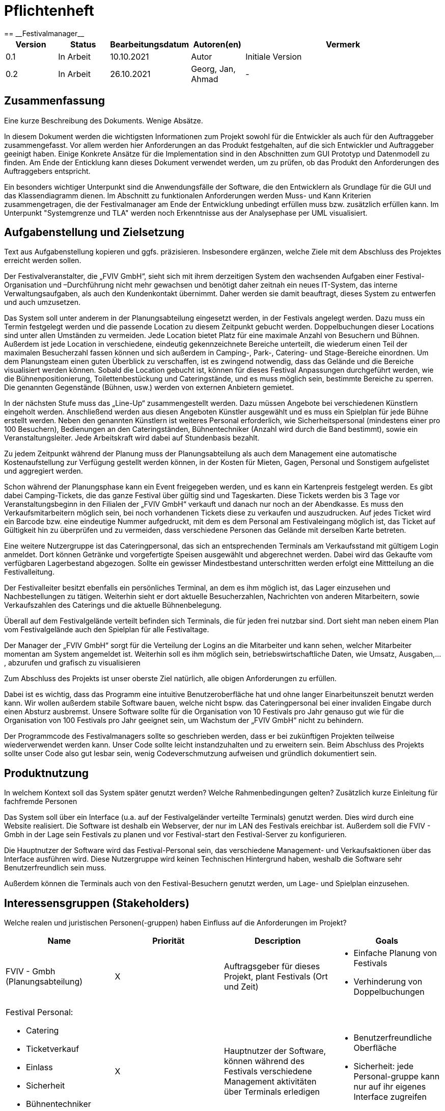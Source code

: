 = Pflichtenheft
:project_name: Festivalmanager
== __{project_name}__

:toc:
:toclevels: 3
:toc-title: Inhaltsverzeichnis
:sectanchors:

[options="header"]
[cols="1, 1, 1, 1, 4"]
|===
|Version | Status      | Bearbeitungsdatum   | Autoren(en) |  Vermerk
|0.1     | In Arbeit   | 10.10.2021          | Autor       | Initiale Version
|0.2     | In Arbeit   | 26.10.2021          | Georg, Jan, Ahmad
       | -
|===

== Zusammenfassung
Eine kurze Beschreibung des Dokuments. Wenige Absätze.

In diesem Dokument werden die wichtigsten Informationen zum Projekt sowohl 
für die Entwickler als auch für den Auftraggeber zusammengefasst.
Vor allem werden hier Anforderungen an das Produkt festgehalten, auf die 
sich Entwickler und Auftraggeber geeinigt haben. Einige Konkrete Ansätze für die
Implementation sind in den Abschnitten zum GUI Prototyp und Datenmodell zu finden.
Am Ende der Enticklung kann dieses Dokument verwendet werden, um zu prüfen, ob 
das Produkt den Anforderungen des Auftraggebers entspricht.

Ein besonders wichtiger Unterpunkt sind die Anwendungsfälle der Software,
die den Entwicklern als Grundlage für die GUI und das Klassendiagramm dienen.
Im Abschnitt zu funktionalen Anforderungen werden Muss- und Kann Kriterien zusammengetragen,
die der Festivalmanager am Ende der Entwicklung unbedingt erfüllen muss bzw. zusätzlich erfüllen kann.
Im Unterpunkt "Systemgrenze und TLA" werden noch Erkenntnisse aus der
Analysephase per UML visualisiert.

== Aufgabenstellung und Zielsetzung
Text aus Aufgabenstellung kopieren und ggfs. präzisieren.
Insbesondere ergänzen, welche Ziele mit dem Abschluss des Projektes erreicht werden sollen.

Der Festivalveranstalter, die „FVIV GmbH“, sieht sich mit ihrem derzeitigen System den wachsenden 
Aufgaben einer Festival-Organisation und –Durchführung nicht mehr gewachsen und benötigt daher 
zeitnah ein neues IT-System, das interne Verwaltungsaufgaben, als auch den Kundenkontakt 
übernimmt. Daher werden sie damit beauftragt, dieses System zu entwerfen und auch umzusetzen.

Das System soll unter anderem in der Planungsabteilung eingesetzt werden, in der Festivals angelegt 
werden.  Dazu  muss  ein  Termin  festgelegt  werden  und  die  passende  Location  zu  diesem  Zeitpunkt  
gebucht werden. Doppelbuchungen dieser Locations sind unter allen Umständen zu vermeiden. Jede 
Location  bietet  Platz  für  eine  maximale  Anzahl  von  Besuchern  und  Bühnen.  Außerdem  ist  jede  
Location  in  verschiedene,  eindeutig  gekennzeichnete  Bereiche  unterteilt,  die  wiederum  einen  Teil  
der  maximalen  Besucherzahl  fassen  können  und  sich  außerdem  in  Camping-,  Park-,  Catering-  und 
Stage-Bereiche  einordnen.  Um  dem  Planungsteam  einen  guten  Überblick  zu  verschaffen,  ist  es  
zwingend  notwendig,  dass  das  Gelände  und  die  Bereiche  visualisiert  werden  können.  Sobald  die  
Location gebucht ist, können für dieses Festival Anpassungen durchgeführt werden, wie die 
Bühnenpositionierung, Toilettenbestückung und Cateringstände, und es muss möglich sein, 
bestimmte  Bereiche  zu  sperren.  Die  genannten  Gegenstände  (Bühnen,  usw.)  werden  von  externen  
Anbietern gemietet.

In  der  nächsten  Stufe  muss  das  „Line-Up“  zusammengestellt  werden.  Dazu  müssen  Angebote  bei  
verschiedenen  Künstlern  eingeholt  werden.  Anschließend  werden  aus  diesen  Angeboten  Künstler  
ausgewählt  und  es  muss  ein  Spielplan  für  jede  Bühne  erstellt  werden.  Neben  den  genannten  
Künstlern  ist  weiteres  Personal  erforderlich,  wie  Sicherheitspersonal  (mindestens  einer  pro  100  
Besuchern),  Bedienungen  an  den  Cateringständen,  Bühnentechniker  (Anzahl  wird  durch  die  Band  
bestimmt), sowie ein Veranstaltungsleiter. Jede Arbeitskraft wird dabei auf Stundenbasis bezahlt.

Zu  jedem  Zeitpunkt  während  der  Planung  muss  der  Planungsabteilung  als  auch  dem  Management  
eine  automatische  Kostenaufstellung  zur  Verfügung  gestellt  werden  können,  in  der  Kosten  für  
Mieten, Gagen, Personal und Sonstigem aufgelistet und aggregiert werden.

Schon während der Planungsphase kann ein Event freigegeben werden, und es kann ein Kartenpreis 
festgelegt  werden.  Es  gibt  dabei  Camping-Tickets,  die  das  ganze  Festival  über  gültig  sind und  
Tageskarten.  Diese  Tickets  werden  bis  3  Tage  vor  Veranstaltungsbeginn  in  den  Filialen  der  „FVIV  
GmbH“ verkauft und danach nur noch an der Abendkasse. Es muss den Verkaufsmitarbeitern möglich 
sein, bei noch vorhandenen Tickets diese zu verkaufen und auszudrucken. Auf jedes Ticket wird ein 
Barcode  bzw.  eine  eindeutige  Nummer  aufgedruckt,  mit  dem  es  dem  Personal  am  Festivaleingang  
möglich  ist,  das  Ticket  auf  Gültigkeit  hin  zu  überprüfen  und  zu  vermeiden,  dass  verschiedene  
Personen das Gelände mit derselben Karte betreten. 

Eine  weitere  Nutzergruppe  ist  das  Cateringpersonal,  das  sich  an  entsprechenden  Terminals  am 
Verkaufsstand mit gültigem Login anmeldet. Dort können Getränke und vorgefertigte Speisen 
ausgewählt  und  abgerechnet  werden.  Dabei  wird  das  Gekaufte  vom  verfügbaren  Lagerbestand  
abgezogen. Sollte ein gewisser Mindestbestand unterschritten werden erfolgt eine Mittteilung an die 
Festivalleitung.

Der  Festivalleiter  besitzt  ebenfalls  ein  persönliches  Terminal,  an  dem  es  ihm  möglich  ist,  das  Lager  
einzusehen  und  Nachbestellungen  zu  tätigen.  Weiterhin  sieht  er  dort  aktuelle  Besucherzahlen,  
Nachrichten von anderen Mitarbeitern, sowie Verkaufszahlen des Caterings und die aktuelle 
Bühnenbelegung.

Überall auf dem Festivalgelände verteilt befinden sich Terminals, die für jeden frei nutzbar sind. Dort 
sieht man neben einem Plan vom Festivalgelände auch den Spielplan für alle Festivaltage.

Der Manager der „FVIV GmbH“ sorgt für die Verteilung der Logins an die Mitarbeiter und kann sehen, 
welcher  Mitarbeiter  momentan  am  System  angemeldet  ist.  Weiterhin  soll  es  ihm  möglich  sein, 
betriebswirtschaftliche Daten, wie Umsatz, Ausgaben,... , abzurufen und grafisch zu visualisieren


Zum Abschluss des Projekts ist unser oberste Ziel natürlich, alle obigen Anforderungen zu erfüllen.

Dabei ist es wichtig, dass das Programm eine intuitive Benutzeroberfläche hat und ohne langer 
Einarbeitunszeit benutzt werden kann.
Wir wollen außerdem stabile Software bauen, welche nicht bspw. das Cateringpersonal 
bei einer invaliden Eingabe durch einen Absturz ausbremst.
Unsere Software sollte für die Organisation von 10 Festivals pro Jahr genauso gut wie 
für die Organisation von 100 Festivals pro Jahr geeignet sein,
um Wachstum der „FVIV GmbH“ nicht zu behindern.

Der Programmcode des Festivalmanagers sollte so geschrieben werden, dass er bei zukünftigen
Projekten teilweise wiederverwendet werden kann.
Unser Code sollte leicht instandzuhalten und zu erweitern sein.
Beim Abschluss des Projekts sollte unser Code also gut lesbar sein, 
wenig Codeverschmutzung aufweisen und gründlich dokumentiert sein.

== Produktnutzung
In welchem Kontext soll das System später genutzt werden? Welche Rahmenbedingungen gelten?
Zusätzlich kurze Einleitung für fachfremde Personen

Das System soll über ein Interface (u.a. auf der Festivalgeländer verteilte Terminals) genutzt werden.
Dies wird durch eine Website realisiert. Die Software ist deshalb ein Webserver, der nur im LAN des Festivals ereichbar ist.
Außerdem soll die FVIV - Gmbh in der Lage sein Festivals zu planen und vor Festival-start den Festival-Server zu konfigurieren.

Die Hauptnutzer der Software wird das Festival-Personal sein, das verschiedene Management- und Verkaufsaktionen über das Interface ausführen wird.
Diese Nutzergruppe wird keinen Technischen Hintergrund haben, weshalb die Software sehr Benutzerfreundlich sein muss.

Außerdem können die Terminals auch von den Festival-Besuchern genutzt werden, um Lage- und Spielplan einzusehen.

== Interessensgruppen (Stakeholders)
Welche realen und juristischen Personen(-gruppen) haben Einfluss auf die Anforderungen im Projekt?

[options="header"]
[cols="1, 1, 1, 1"]
|===
|Name |Priorität |Description |Goals
|FVIV - Gmbh (Planungsabteilung) | X |Auftragsgeber für dieses Projekt, plant Festivals (Ort und Zeit) a| - Einfache Planung von Festivals
- Verhinderung von Doppelbuchungen
a|Festival Personal:
--
- Catering
- Ticketverkauf
- Einlass
- Sicherheit
- Bühnentechniker
- Veranstaltungsleiter| X |Hauptnutzer der Software, können während des Festivals verschiedene Management aktivitäten über Terminals erledigen a| - Benutzerfreundliche Oberfläche
- Sicherheit: jede Personal-gruppe kann nur auf ihr eigenes Interface zugreifen
|Besucher | X |Festival Besucher, die über Terminals den Lageplan und die Spielpläne der Bühnen einsehen können a| - Benutzerfreundliche Oberfläche
- Sicherheit: Besucher können nicht auf die Interfaces des Personals zugreifen
|Entwickler | X |Entwickler, die diese Software entwickeln oder später warten müssen a| - Einfache erweiterung des Systems
- Geringe Wartungsarbeiten an dem System
- Gute Debugging möglichkeiten
|===

== Systemgrenze und Top-Level-Architektur

=== Kontextdiagramm
Das Kontextdiagramm zeigt das geplante Software-System in seiner Umgebung. Zur Umgebung gehören alle Nutzergruppen des Systems und Nachbarsysteme. Die Grafik kann auch informell gehalten sein. Überlegen Sie sich dann geeignete Symbole. Die Grafik kann beispielsweise mit Visio erstellt werden. Wenn nötig, erläutern Sie diese Grafik.

image::Kontextdiagramm.jpg[]

=== Top-Level-Architektur
Dokumentieren Sie ihre Top-Level-Architektur mit Hilfe eines Komponentendiagramm.

== Anwendungsfälle

=== Akteure

Akteure sind die Benutzer des Software-Systems oder Nachbarsysteme, welche darauf zugreifen. Dokumentieren Sie die Akteure in einer Tabelle. Diese Tabelle gibt einen Überblick über die Akteure und beschreibt sie kurz. Die Tabelle hat also mindestens zwei Spalten (Akteur Name und Kommentar).
Weitere relevante Spalten können bei Bedarf ergänzt werden.

// See http://asciidoctor.org/docs/user-manual/#tables
[options="header"]
[cols="1,4"]
|===
|Name |Beschreibung
|Besucher |Ein Festivalbesucher, kann Terminals nutzen um den Lageplan und Zeitplan abzurufen
|Personal |Personal des Festivalls
|Catering-Personal |Verkäufer von Speisen und Getränken, kann den Festivalleiter über geringe Lagerbestände informieren
|Security-Personal |sorgt für Sicherheit auf dem Gelände
|Einlass-Personal |kontrolliert Tickets am Eingang
|Festivalleiter |kann Lager überprüfen und Nachbestellung tätigen, empfängt Nachrichten vom Personal
|===

=== Überblick Anwendungsfalldiagramm
Anwendungsfall-Diagramm, das alle Anwendungsfälle und alle Akteure darstellt

=== Anwendungsfallbeschreibungen
Dieser Unterabschnitt beschreibt die Anwendungsfälle. In dieser Beschreibung müssen noch nicht alle Sonderfälle und Varianten berücksichtigt werden. Schwerpunkt ist es, die wichtigsten Anwendungsfälle des Systems zu finden. Wichtig sind solche Anwendungsfälle, die für den Auftraggeber, den Nutzer den größten Nutzen bringen.
Für komplexere Anwendungsfälle ein UML-Sequenzdiagramm ergänzen.
Einfache Anwendungsfälle mit einem Absatz beschreiben.
Die typischen Anwendungsfälle (Anlegen, Ändern, Löschen) können zu einem einzigen zusammengefasst werden.

[cols="1h, 3"]
|===
|ID                          |
|Name                        |Ticketverkauf
|Beschreibung                |bis 3 Tage vor Eventbegin sollen Tickets gekauft werden können. Dabei wird in Camping und Tagestickets unterschieden. Alle Teckits haben eine eindeutige Nummer, die für die Eingangskontrolle verwendet wird.
|Akteure                     |Ticket-Verkäufer, Besucher
|Auslöser                    |Ein Besucher möchte ein Ticket kaufen
|Voraussetzung(en)           a|
1. Es sind noch Tickets vorhanden
2. Das Ticket wird mindestens 3 Tage  vor Event begin verkauft
|Essentielle Schritte        a|
1. Auswahl zwischen Camping und Tagesticket
2. Generierung einer eindeutigen Nummer für das Ticket
3. Abfrage des Ticketpreises (abhängig vom Ticket-Typ und Event)
4. Verkauf des Tickets (Verkäufer verlang Geld)
|Erweiterungen               |
|Funktionale Anforderungen   |
|===

[cols="1h, 3"]
|===
|ID                          |
|Name                        |Abendkasse-Ticketverkauf
|Beschreibung                |ab 3 Tagen vor Eventbegin sollen Tickets an der Abendkasse gekauft werden können. Dabei wird in Camping und Tagestickets unterschieden. Alle Teckits haben eine eindeutige Nummer, die für die Eingangskontrolle verwendet wird.
|Akteure                     |Ticket-Verkäufer, Besucher
|Auslöser                    |Ein Besucher möchte ein Ticket kaufen
|Voraussetzung(en)           a|
1. Es sind noch Tickets vorhanden
2. Das Ticket wird ab 3 Tagen  vor Event begin verkauft
|Essentielle Schritte        a|
1. Auswahl zwischen Camping und Tagesticket
2. Generierung einer eindeutigen Nummer für das Ticket
3. Abfrage des Ticketpreises (abhängig vom Ticket-Typ und Event)
4. Verkauf des Tickets (Verkäufer verlang Geld)
|Erweiterungen               |
|Funktionale Anforderungen   |
|===

[cols="1h, 3"]
|===
|ID                          |
|Name                        |Eingangskontrolle
|Beschreibung                |Am Eingang zu der Location, auf der Ein Event stattfindet werden die Tickets der Besucher kontrolliert
|Akteure                     |Sicherheits-Personal, Besucher
|Auslöser                    |Ein Besucher möchte das Festival-Gelände betreten
|Voraussetzung               |Es läuft gerade ein Festival an dieser Location
|Essentielle Schritte        a|
1. Ablesen der Ticketnummer
2. Abfrage ob die Ticketnummer für dieses Event gültig ist
3. Ticketnummer für alle weiteren abfragen als ungültig markieren um doppeltes einchecken mit dem selben Ticket zu vermeiden
|Erweiterungen               |
|Funktionale Anforderungen   |
|===

[cols="1h, 3"]
|===
|ID                          |
|Name                        |Catering-Personal An- und Abmeldung
|Beschreibung                |Catering-Personal kann sich an den Verkaufsständen An- und Abmelden, um den Besuchern Essen zu verkaufen
|Akteure                     |Catering-Personal
|Auslöser                    |
|Voraussetzung               a|- Anmeldung: An dem Verkaufsstand ist ein freier Platz
|Essentielle Schritte        a|
- Anmeldung: Anmeldung über das Terminal
- Abmeldung: Abmeldung über das Terminal
|Erweiterungen               |
|Funktionale Anforderungen   |
|===

[cols="1h, 3"]
|===
|ID                          |
|Name                        |Catering: Verkauf von Getränken und Speisen
|Beschreibung                |Besucher könnene an einem Verkaufsstand Speisen und Getränke kaufen
|Akteure                     |Besucher, Catering-Personal
|Auslöser                    |Ein Besucher möchte etwas an einem Verkaufsstand kaufen
|Voraussetzung               |Das gewünschte Getränk/Essen ist noch auf Lager
|Essentielle Schritte        a|
1. Entnahme der zutaten aus dem Lager
2. evtl. Mitteilung an Festival-Leitung, wenn die Zutaten in zu geringen Mengen gelagert sind
3. Zubereitung der Bestellung
4. Verkauf
|Erweiterungen               |
|Funktionale Anforderungen   |
|===

[cols="1h, 3"]
|===
|ID                          |
|Name                        |Lager einsehen & Nachbestellung von Speisen und Getränken
|Beschreibung                |Der Festivalleiter kann den Lagerbestand prüfen und gegebenfalls neue Waren bestellen
|Akteure                     |Festivalleiter
|Auslöser                    |Der Festivalleiter möchte den Lagerbestand prüfen oder etwas nachbestellen
|Voraussetzung               |Der Festivalleiter ist am entsprechenden Terminal angemeldet
|Essentielle Schritte        a|
1. Abrufen des Lagerbestandes
2. evtl. Nachbestellung einer oder mehrerer Waren in beliebigen Mengen
|Erweiterungen               |
|Funktionale Anforderungen   |
|===

[cols="1h, 3"]
|===
|ID                          |
|Name                        |Festivalleiter Status Abbruf
|Beschreibung                |Der Festivalleiter kann verschiedene Informationen über das Event an einem Terminal jederzeit abrufen
|Akteure                     |Festivalleiter
|Auslöser                    |Der Festivalleiter möchte Informationen über das Event
|Voraussetzung               |Der Festivalleiter ist am entsprechenden Terminal angemeldet
|Essentielle Schritte        |Abrufen der Informationen(Nachrichten von Mitarbeitern, Verkaufszahlen, Bühnenbelegung,...) an dem Terminal
|Erweiterungen               |
|Funktionale Anforderungen   |
|===

[cols="1h, 3"]
[[UC0001]]
|===
|ID                         |**<<UC0001>>**
|Name                       |Terminal für Festivalbesucher
|Beschreibung               |Festivalbesucher sollen sich am Terminal über Lageplan und Spielplan informieren können.
|Akteure                     |Festivalbesucher
|Auslöser                    |
_Öffnen des Festivalmanagers_: Wenn sich noch kein Mitarbeiter angemeldet hat werden Informationen zum Festival gezeigt

_Mitarbeiterlogout_: Wenn kein Mitarbeiter angemeldet ist werden Informationen zum Festival angezeigt
|Voraussetzung(en)           a|
siehe [Link zu Login]
|Essentielle Schritte           a|
1. Besuchermodus wird durch starten des Programms oder Logout eines Mitarbeiters aktiviert

2. Besucher kann Informationen über das Festival einsehen
|Erweiterungen                 |-
|Funktionale Anforderungen    |<<F0001>>
|===

[cols="1h, 3"]
[[UC0001]]
|===
|ID                         |**<<UC0001>>**
|Name                       |Line-Up planen
|Beschreibung               |Im Festivalmanager können Bands für bestimmte Bühnen und Zeiten gebucht werden.
|Akteure                     |Festivalleiter, Planungsabteilung
|Auslöser                    |
Ein Nutzer öffnet den "Personal und Künstler" Tab.
|Voraussetzung(en)           a|
Ein Nutzer mit Planungsberechtigungen ist eingeloggt.
|Essentielle Schritte           a|
1. Der "Personal und Künstler" Tab wird aufgerufen.

2. Von einer Liste von Künstlern können Angebote eingeholt werden

3. Aus den erhaltenen Angeboten können verschiedene Künstler ausgewählt werden,
denen anschließend eine Bühne und Zeit zugewiesen wird
|Erweiterungen                 |-
|Funktionale Anforderungen    |<<F0001>>
|===

[cols="1h, 3"]
[[UC0001]]
|===
|ID                         |**<<UC0001>>**
|Name                       |Lagelplan anpassen
|Beschreibung               |Im Festivalmanger kann eine Location für das Festival ausgewählt werden, auf dem Lageplan dieser Location können die Positionen von Bühnen, Catering, etc. angepasst werden.
|Akteure                     |Festivalleiter, Planungsabteilung
|Auslöser                    |
Ein Nutzer öffnet den "Lageplan" Tab.
|Voraussetzung(en)           a|
1. Ein Nutzer mit Planungsberechtigungen ist eingeloggt.

2. Das gewählte Festival hat noch nicht begonnen.
|Essentielle Schritte           a|
1. Location aus einer Liste buchen, falls noch nicht gebucht wurde.

2. Per Rechstklick auf Flächen im Lageplan auswählen, wofür diese Flächen genutzt werden (Bühne, Toilette, Catering, gesperrt)
|Erweiterungen                 |Location wechseln
|Funktionale Anforderungen    |<<F0001>>
|===

== Funktionale Anforderungen

=== Muss-Kriterien
Was das zu erstellende Programm auf alle Fälle leisten muss.

Dieser Abschnitt gibt einen Überblick über die funktionellen Anforderungen des Systems.

Die Tabelle enthält:

- Eine eindeutige Kennung der Anforderung (ID), die während des gesamten Projekts als Referenz verwendet werden kann.
- Die aktuelle Version der Anforderung, da Änderungen an einer Anforderung während des
     gesamten Projekts erfolgen können.

- Einen kurzen Namen der Anforderung.
- Die Beschreibung der Anforderung.


[options="header", cols="4h, 1, 2, 15"]
|===
|ID
|Version
|Name
|Beschreibung

|[[F00001]]<<F00001>>
|v0.1
|Authentification
a|
Das System muss in öffentlich zugängliche Teile und in Teile, die
für den Zugriff eine Authentifizierung erfordern, zerlegt werden
können. Wenn ein Benutzer im System vorhanden ist, muss er in
der Lage sein, sich zu authentifizieren, indem er die folgenden
Informationen angibt:

- Username
- Passwort

|[[F00002]]<<F00002>>
|v0.1
|Registration
a|
Das System muss einem nicht authentifizierten Benutzer
(<<F00001>>) die Möglichkeit bieten, sich nach dem Aufruf des
Navigationselements namens "Registrieren" zu registrieren

Die folgenden Informationen müssen angegeben werden:

- Username (eindeutig)
- Passwort
- Email-Adresse

Das System muss die bereitgestellten Daten validieren (<<F00003>>).
Der Benutzer muss im System als Kunde registriert sein und
muss sich nach erfolgreicher Validierung authentifizieren
(<<F00001>>) können.

|[[F00003]]<<F00003>>
|v0.1
|Validate  Registration
a|
Das System muss in der Lage sein, die bereitgestellten Daten
eines nichtregistrierten Benutzers zu validieren.
Die Eindeutigkeit des Benutzernamens muss gewährleistet sein.
Der Benutzer muss über jede Verletzung der Einschränkungen
informiert werden.


|[[F00004]]<<F00004>>
|v0.1
|Catalog
a|
Das System muss in der Lage sein, einen schreibgeschützten
Zugriff auf vorhandene Gelände und Bereiche über einen Katalog zu
ermöglichen.

|[[F00005]]<<F00005>>
|v0.1
|View Catalog
a|
Das System muss einem Benutzer die Möglichkeit bieten, den
Inhalt des Katalogs einzusehen.



|[[F00006]]<<F00006>>
|v0.1
| Add Order to Cart
a|
Das System muss einem Benutzer die Möglichkeit bieten, ein
ausgefülltes Formular zur Bestellung dem Warenkorb hinzuzufügen.

|[[F00007]]<<F00007>>
|v0.1
|Cart
a|
Das System muss jedem registrierten und authentifizierten
Benutzer einen Warenkorb zur Verfügung stellen, in dem er
ausgewählte Produkte zwischenspeichern kann. Der Warenkorb
muss temporär beständig und für jeden Benutzer einzigartig
sein.

|[[F00008]]<<F00008>>
|v0.1
| View Cart
a|
Das System muss einem Benutzer die Möglichkeit bieten, den
Inhalt des Warenkorbs zu authentifizieren.
Der Warenkorb muss folgende Angaben enthalten:

-
- Datum
- Eingefüllte Daten eines Festivals

|[[F00009]]<<F00009>>
|v0.1
| Buy in Cart
a|
Das System muss einem Benutzer die Möglichkeit bieten, mit den
Bestellungen im Warenkorb zur Kasse zu gehen und diese zu bezahlen.


|[[F00010]]<<F00010>>
|v0.1
|Orders
a|
Das System muss in der Lage sein, Bestelldaten  dauerhaft zu speichern.


|[[F00011]]<<F00011>>
|v0.1
|Create Order
a|
Das System muss in der Lage sein, eine Bestellung aus dem Inhalt
eines Warenkorbs zu erstellen.

Ein Auftrag muss mit dem Status "OFFEN" initialisiert werden.

|[[F00012]]<<F00012>>
|v0.1
|Pay Order
a|

|[[F00013]]<<F00013>>
|v0.1
| Archive Order
a|

Das System muss in der Lage sein, einen Auftrag zu archivieren.
Ein Auftrag wird archiviert, indem sein Status auf
"ABGESCHLOSSEN" gesetzt wird

|[[F00014]]<<F00014>>
|v0.1
|View Order
a|

as System muss einem Admin die Funktionalität zur Verfügung
stellen, alle Aufträge mit dem Status "ABGESCHLOSSEN"
einzusehen.
Die folgenden Informationen werden für jeden Auftrag
angezeigt:

- Zeitstempel der Erstellung
- Kunde, der den Auftrag erteilt hat
- Bezahlter Gesamtpreis der Bestellung


|[[F00015]]<<F00015>>
|v0.1
| Edit Profil
a|
Das System muss einem Benutzer die Möglichkeit bieten, sein Profil zu bearbeiten.

|[[F00016]]<<F00016>>
|v0.1
| Booking appointments
a|

Das System muss einem Planer die Möglichkeit bieten, Termine festzulegen und
die passende Location zu diesem Zeitpunkt zu buchen.

|[[F00017]]<<F00017>>
|v0.1
| Standortaufteilung
a|

Das System muss einem Planer die Funktionalität zur Verfügung
stellen, die  Location in verschiedene,
eindeutig gekennzeichnete Bereiche unterteilt(<<F00018>>).

|[[F00018]]<<F00018>>
|v0.1
| Kapazitätsbegrenzung
a|

Das System muss einem Planer  die Funktionalität zur Verfügung
stellen,   die  maximale Besucherzahl für einen Bereich der
Location zu ermitteln  und sich außerdem in
Camping-, Park-, Catering- und Stage-Bereiche einordnen




|[[F00019]]<<F00019>>
|v0.1
| Data Visualization
a|
Das System muss in der Lage sein, das Gelände und die Bereiche zu visualisieren.


|[[F00020]]<<F00020>>
|v0.1
| Änderungen vornehmen
a|
Das System muss einem Planer  die Funktionalität zur Verfügung
stellen, nachdem Location gebucht ist, können für dieses Festival Anpassungen durchgeführt werden, wie die
Bühnenpositionierung, Toilettenbestückung und Cateringstände.

|[[F00021]]<<F00021>>
|v0.1
| Ausrüstung mieten
a|
Das System muss einem Planer die Funktionalität zur Verfügung stellen,
Bühnen, Toilettenbestückung und Cateringstände von externen Anbietern zu mieten.

|[[F00022]]<<F00022>>
|v0.1
| Organisation
a|
Das System muss einem Planer die Möglichkeit bieten,  Angebote bei
verschiedenen Künstlern einzuholen, aus diesen Angeboten Künstler
auszuwählen, ein Spielplan für jede Bühne erstellt und Kartenpreis festzulegen.


|[[F00023]]<<F00023>>
|v0.1
| Statement of costs
a|
Das System muss in der Lage sein, eine automatische Kostenaufstellung
(Kosten für  Mieten, Gagen, Personal und Sonstigem)zur Verfügung zu erstellen.


|[[F00024]]<<F00024>>
|v0.1
|Overview
a|

Das System muss einem Admin die Übersicht bieten, welcher Mitarbeiter momentan am System angemeldet ist


|[[F00025]]<<F00025>>
|v0.1
| business data
a|
Das System muss einem Admin die Möglichkeit geben,
betriebswirtschaftliche Daten, wie Umsatz, Ausgaben,... , abzurufen und grafisch zu visualiseren.

|[[F00026]]<<F00026>>
|v0.1
|
a|





|===

=== Kann-Kriterien
Anforderungen die das Programm leisten können soll, aber für den korrekten Betrieb entbehrlich sind.

[options="header", cols="4h, 1, 2, 15"]
|===

|ID
|Version
|Name
|Beschreibung


|[[F00023]]<<F00023>>
|v0.1
| Filter Catalog
a|
Das System sollte die Funktionalität bieten, den Katalog zu filtern
(z.B. nach Verfügbarkeit oder Datum).




|[[F00024]]<<F00024>>
|v0.1
|Edit Cart
a|
Das System sollte die Funktionalität bieten, den Warenkorb
ändern zu können.

Dies beinhaltet:

- Entfernen einzelner Produkte
- Änderung eines ausgefüllten Tippscheins




|===

== Nicht-Funktionale Anforderungen
Dieser Abschnitt wird einen Überblick über die nicht-funktionalen (NF) Anforderungen des
Projekts Festival Manager geben. Diese Anforderungen beschreiben, wie das System funktioniert und
innerhalb welcher Grenzen es funktionieren soll.

=== Qualitätsziele

Die folgende Tabelle zeigt, welche Qualitätsanforderungen in welchem Umfang erfüllt werden
müssen. In der ersten Spalte sind die Qualitätsanforderungen aufgelistet, während in den
folgenden Spalten ein "x" zur Kennzeichnung der Priorität verwendet wird.

1 = Nicht wichtig .. 5 = Sehr wichtig


[options="header", cols="3h, ^1, ^1, ^1, ^1, ^1"]
|===
|Qualitätsanforderung           | 1 | 2 | 3 | 4 | 5
|Instandhaltbarkeit             |   |   | x |  |
|Benutzerfreundlichkeit         |   |   |   | x  |
|Benutzeroberfläche             |   |   |   |   | x
|Sicherheit                     |   |   |   |x  |
|===

=== Konkrete Nicht-Funktionale Anforderungen

Beschreiben Sie Nicht-Funktionale Anforderungen, welche dazu dienen, die zuvor definierten Qualitätsziele zu erreichen.
Achten Sie darauf, dass deren Erfüllung (mindestens theoretisch) messbar sein muss.


[options="header", cols="4h, 1, 2, 15"]
|===

|ID
|Version
|Name
|Beschreibung

|
|v0.1
| Verfügbarkeit-Laufzeit
a|as System muss mindestens 99,5% Laufzeit erreichen.

|
|v0.1
| Sicherheit - Passwort Speicherung
a| Passwörter von Benutzern dürfen nur als Hash-Werte
gespeichert werden, um Diebstahl zu verhindern.

|===

== GUI Prototyp

In diesem Kapitel soll ein Entwurf der Navigationsmöglichkeiten und Dialoge des Systems erstellt werden.
Idealerweise entsteht auch ein grafischer Prototyp, welcher dem Kunden zeigt, wie sein System visuell umgesetzt werden soll.
Konkrete Absprachen - beispielsweise ob der grafische Prototyp oder die Dialoglandkarte höhere Priorität hat - sind mit dem Kunden zu treffen.

=== Überblick: Dialoglandkarte
Erstellen Sie ein Übersichtsdiagramm, das das Zusammenspiel Ihrer Masken zur Laufzeit darstellt. Also mit welchen Aktionen zwischen den Masken navigiert wird.
//Die nachfolgende Abbildung zeigt eine an die Pinnwand gezeichnete Dialoglandkarte. Ihre Karte sollte zusätzlich die Buttons/Funktionen darstellen, mit deren Hilfe Sie zwischen den Masken navigieren.

=== Dialogbeschreibung
Für jeden Dialog:

1. Kurze textuelle Dialogbeschreibung eingefügt: Was soll der jeweilige Dialog? Was kann man damit tun? Überblick?
2. Maskenentwürfe (Screenshot, Mockup)
3. Maskenelemente (Ein/Ausgabefelder, Aktionen wie Buttons, Listen, …)
4. Evtl. Maskendetails, spezielle Widgets

== Datenmodell

=== Überblick: Klassendiagramm
UML-Analyseklassendiagramm

image::Klassendiagramm.jpg[]

=== Klassen und Enumerationen
Dieser Abschnitt stellt eine Vereinigung von Glossar und der Beschreibung von Klassen/Enumerationen dar. Jede Klasse und Enumeration wird in Form eines Glossars textuell beschrieben. Zusätzlich werden eventuellen Konsistenz- und Formatierungsregeln aufgeführt.

// See http://asciidoctor.org/docs/user-manual/#tables
[options="header"]
|===
|Klasse/Enumeration |Beschreibung |
|…                  |…            |
|===

== Akzeptanztestfälle
Mithilfe von Akzeptanztests wird geprüft, ob die Software die funktionalen Erwartungen und Anforderungen im Gebrauch erfüllt. Diese sollen und können aus den Anwendungsfallbeschreibungen und den UML-Sequenzdiagrammen abgeleitet werden. D.h., pro (komplexen) Anwendungsfall gibt es typischerweise mindestens ein Sequenzdiagramm (welches ein Szenarium beschreibt). Für jedes Szenarium sollte es einen Akzeptanztestfall geben. Listen Sie alle Akzeptanztestfälle in tabellarischer Form auf.
Jeder Testfall soll mit einer ID versehen werde, um später zwischen den Dokumenten (z.B. im Test-Plan) referenzieren zu können.

== Glossar
Sämtliche Begriffe, die innerhalb des Projektes verwendet werden und deren gemeinsames Verständnis aller beteiligten Stakeholder essentiell ist, sollten hier aufgeführt werden.
Insbesondere Begriffe der zu implementierenden Domäne wurden bereits beschrieben, jedoch gibt es meist mehr Begriffe, die einer Beschreibung bedürfen. +
Beispiel: Was bedeutet "Kunde"? Ein Nutzer des Systems? Der Kunde des Projektes (Auftraggeber)?

== Offene Punkte
Offene Punkte werden entweder direkt in der Spezifikation notiert. Wenn das Pflichtenheft zum finalen Review vorgelegt wird, sollte es keine offenen Punkte mehr geben.
